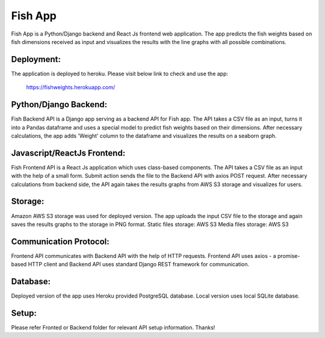 =====
Fish App
=====

Fish App is a Python/Django backend and React Js frontend web application. The app predicts the fish weights based on fish dimensions received as input and visualizes the results with the line graphs with all possible combinations.

Deployment:
-----------
The application is deployed to heroku. Please visit below link to check and use the app:

    https://fishweights.herokuapp.com/


Python/Django Backend:
--------
Fish Backend API is a Django app serving as a backend API for Fish app. The API takes a CSV file as an input, turns it into a Pandas dataframe and uses a special model to predict fish weights based on their dimensions. After necessary calculations, the app adds 'Weight' column to the dataframe and visualizes the results on a seaborn graph.


Javascript/ReactJs Frontend:
---------
Fish Frontend API is a React Js application which uses class-based components. The API takes a CSV file as an input with the help of a small form. Submit action sends the file to the Backend API with axios POST request. After necessary calculations from backend side, the API again takes the results graphs from AWS S3 storage and visualizes for users.


Storage:
--------
Amazon AWS S3 storage was used for deployed version. The app uploads the input CSV file to the storage and again saves the results graphs to the storage in PNG format.
Static files storage: AWS S3
Media files storage: AWS S3


Communication Protocol:
-----------------------
Frontend API communicates with Backend API with the help of HTTP requests. Frontend API uses axios - a promise-based HTTP client and Backend API uses standard Django REST framework for communication.


Database:
---------
Deployed version of the app uses Heroku provided PostgreSQL database.
Local version uses local SQLite database.

Setup:
------
Please refer Fronted or Backend folder for relevant API setup information. Thanks!